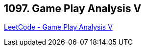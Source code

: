 == 1097. Game Play Analysis V

https://leetcode.com/problems/game-play-analysis-v/[LeetCode - Game Play Analysis V]

